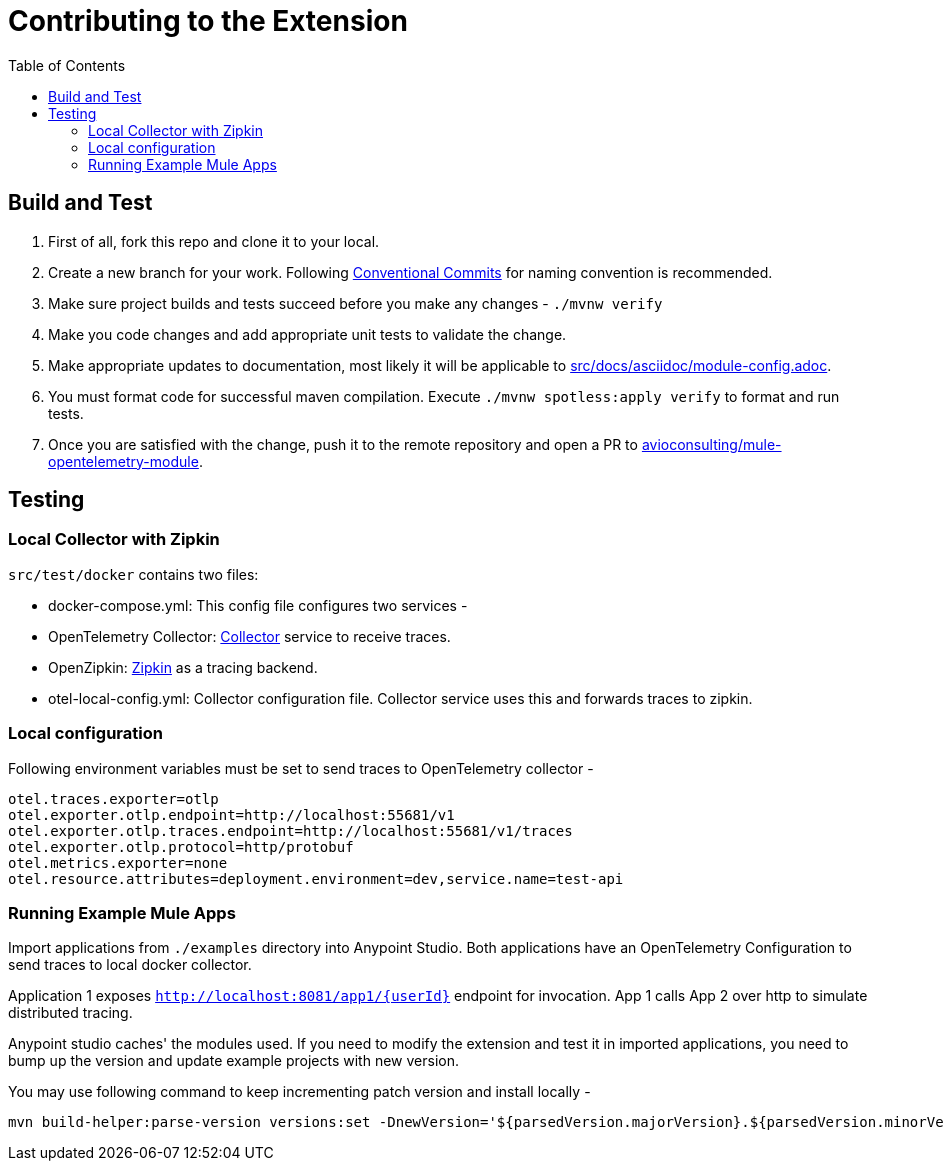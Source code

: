 = Contributing to the Extension
ifndef::env-github[:icons: font]
ifdef::env-github[]
:caution-caption: :fire:
:important-caption: :exclamation:
:note-caption: :paperclip:
:tip-caption: :bulb:
:warning-caption: :warning:
endif::[]
:toc: macro

toc::[]



== Build and Test

1. First of all, fork this repo and clone it to your local.
2. Create a new branch for your work. Following https://www.conventionalcommits.org/en/v1.0.0/[Conventional Commits] for naming convention is recommended.
3. Make sure project builds and tests succeed before you make any changes - `./mvnw verify`
4. Make you code changes and add appropriate unit tests to validate the change.
5. Make appropriate updates to documentation, most likely it will be applicable to link:src/docs/asciidoc/module-config.adoc[].
6. You must format code for successful maven compilation. Execute `./mvnw spotless:apply verify` to format and run tests.
7. Once you are satisfied with the change, push it to the remote repository and open a PR to https://github.com/avioconsulting/mule-opentelemetry-module[avioconsulting/mule-opentelemetry-module].

== Testing

=== Local Collector with Zipkin

`src/test/docker` contains two files:

- docker-compose.yml: This config file configures two services -
- OpenTelemetry Collector: https://opentelemetry.io/docs/collector/getting-started/#docker[Collector] service to receive traces.
- OpenZipkin: https://zipkin.io/[Zipkin] as a tracing backend.
- otel-local-config.yml: Collector configuration file. Collector service uses this and forwards traces to zipkin.

=== Local configuration
Following environment variables must be set to send traces to OpenTelemetry collector -

[source,properties]
----
otel.traces.exporter=otlp
otel.exporter.otlp.endpoint=http://localhost:55681/v1
otel.exporter.otlp.traces.endpoint=http://localhost:55681/v1/traces
otel.exporter.otlp.protocol=http/protobuf
otel.metrics.exporter=none
otel.resource.attributes=deployment.environment=dev,service.name=test-api
----

=== Running Example Mule Apps

Import applications from `./examples` directory into Anypoint Studio. Both applications have an OpenTelemetry Configuration to send traces to local docker collector.

Application 1 exposes `http://localhost:8081/app1/{userId}` endpoint for invocation. App 1 calls App 2 over http to simulate distributed tracing.

Anypoint studio caches' the modules used. If you need to modify the extension and test it in imported applications, you need to bump up the version and update example projects with new version.

You may use following command to keep incrementing patch version and install locally -
[source,bash]
----
mvn build-helper:parse-version versions:set -DnewVersion='${parsedVersion.majorVersion}.${parsedVersion.minorVersion}.${parsedVersion.nextIncrementalVersion}' versions:commit && mvn spotless:apply install
----
